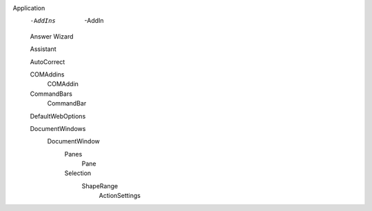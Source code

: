 Application
  -AddIns
    -AddIn
  
  Answer Wizard
  
  Assistant
  
  AutoCorrect
  
  COMAddins
    COMAddin
    
  CommandBars
    CommandBar
  
  DefaultWebOptions
  
  DocumentWindows 
    DocumentWindow
      Panes
        Pane
      Selection
        ShapeRange
          ActionSettings
